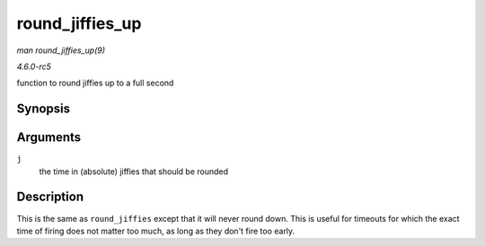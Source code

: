 .. -*- coding: utf-8; mode: rst -*-

.. _API-round-jiffies-up:

================
round_jiffies_up
================

*man round_jiffies_up(9)*

*4.6.0-rc5*

function to round jiffies up to a full second


Synopsis
========

.. c:function:: unsigned long round_jiffies_up( unsigned long j )

Arguments
=========

``j``
    the time in (absolute) jiffies that should be rounded


Description
===========

This is the same as ``round_jiffies`` except that it will never round
down. This is useful for timeouts for which the exact time of firing
does not matter too much, as long as they don't fire too early.


.. ------------------------------------------------------------------------------
.. This file was automatically converted from DocBook-XML with the dbxml
.. library (https://github.com/return42/sphkerneldoc). The origin XML comes
.. from the linux kernel, refer to:
..
.. * https://github.com/torvalds/linux/tree/master/Documentation/DocBook
.. ------------------------------------------------------------------------------
